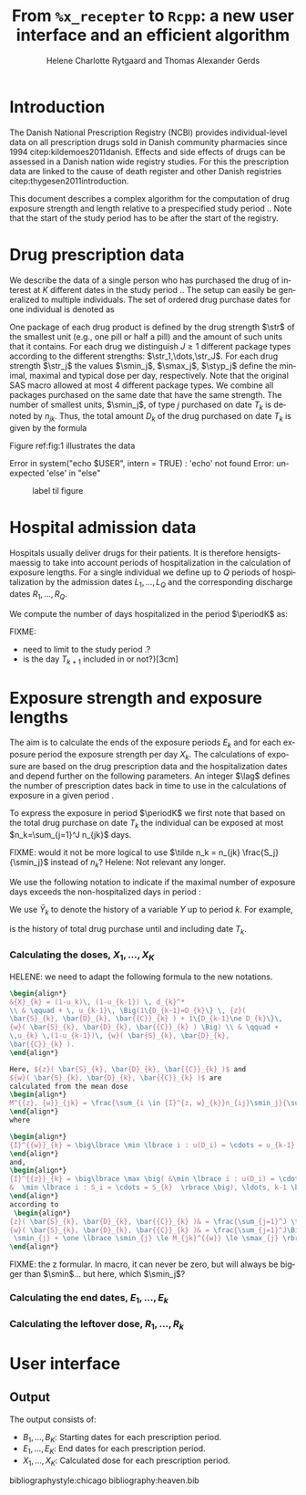 * Introduction

The Danish National Prescription Registry (NCBI) provides
individual-level data on all prescription drugs sold in Danish
community pharmacies since 1994 citep:kildemoes2011danish. Effects and
side effects of drugs can be assessed in a Danish nation wide registry
studies. For this the prescription data are linked to the cause of
death register and other Danish registries
citep:thygesen2011introduction.

This document describes a complex algorithm for the computation of
drug exposure strength and length relative to a prespecified study
period \period. Note that the start of the study period has to be
after the start of the registry.

* Drug prescription data

We describe the data of a single person who has purchased the drug of
interest at ${K}$ different dates in the study period \period. The
setup can easily be generalized to multiple individuals. The set of
ordered drug purchase dates for one individual is denoted as
\begin{equation*}
{T}_1< \cdots< {T}_{K}.
\end{equation*}
One package of each drug product is defined by the drug strength
\(\str\) of the smallest unit (e.g., one pill or half a pill) and the
amount of such units that it contains. For each drug we distinguish
\(J\ge 1\) different package types according to the different
strengths: \(\str_1,\dots,\str_J\). For each drug strength \(\str_j\) the values \(\smin_j\), \(\smax_j\), \(\styp_j\)
 define the minimal, maximal and typical dose per day, respectively. Note that
the original SAS macro allowed at most 4 different package types. We
combine all packages purchased on the same date that have the same
strength. The number of smallest units, \(\smin_j\), of type
\(j\) purchased on date \(T_k\) is denoted by \(n_{jk}\). Thus, the
total amount \(D_k\) of the drug purchased on date \(T_k\) is given by
the formula
\begin{align*}
D_k=\sum_{j=1}^J n_{jk}\smin_{j} = \sum_{j=1}^J \tilde{n}_{jk} \str_j.
\end{align*}

Figure ref:fig:1 illustrates the data

#+BEGIN_SRC R :results output raw drawer  :exports none :session *R* :cache yes 
if (system("echo $USER",intern=TRUE)=="tag")
    setwd("~/research/SoftWare/heaven/worg/")
else
    setwd("p:/HELY/medicin-macro/heaven/worg/")
#+END_SRC

#+RESULTS[<2016-10-17 16:50:14> 0862612a285251181b55a1c4c66caec26359f50d]:
:RESULTS:
 Error in system("echo $USER", intern = TRUE) : 'echo' not found
Error: unexpected 'else' in "else"
:END:

#+BEGIN_SRC R :results graphics :file "./drug-data.png" :exports none :session *R* :cache yes 
plot(0,0,type="n",xlim=c(0,100),ylim=c(0,100),xlab="Calendar time",ylab="")
segments(x0=30,x1=50,y0=10,y1=10,lwd=3)
#+END_SRC

#+RESULTS[<2016-10-17 16:47:59> 48854c356af0ca07dbf4d5ef0fd83efe8cba1a44]:
[[file:./drug-data.png]]


#+LABEL: fig:1
#+ATTR_LATEX: :width 0.7\textwidth
#+CAPTION: label til figure
[[file:./drug-data.png]]

* Hospital admission data

Hospitals usually deliver drugs for their patients. It is therefore
hensigtsmaessig to take into account periods of hospitalization in the
calculation of exposure lengths. For a single individual we define up
to \(Q\) periods of hospitalization by the admission dates
${L}_1,\ldots, {L}_{{Q}}$ and the corresponding discharge dates
${R}_1,\ldots, {R}_{{Q}}$. 

We compute the number of days hospitalized in the period \(\periodK\)
as:
\begin{align*} 
{A}_{k} &= \sum_{q=1}^{{Q}} \max \big( 0,\,\min \left({T}_{k+1},{R}_{q}\right) - \max\left({T}_{k}, {L}_{q}\right)
\big).
\intertext{Accordingly the number of non-hospitalized days in \(\periodK\) is:}
C_k &= \left({T}_{k+1} - {T}_{k}\right) - {A}_{k}.
\end{align*}

FIXME: 
- need to limit to the study period \period?
- is the day \(T_{k+1}\) included in \periodK or not?}[3cm]

* Exposure strength and exposure lengths

The aim is to calculate the ends of the exposure periods \(E_k\) and
for each exposure period the exposure strength per day \(X_k\). The
calculations of exposure are based on the drug prescription data and
the hospitalization dates and depend further on the following
parameters. An integer \(\lag\) defines the number of
prescription dates back in time to use in the calculations of exposure
in a given period \periodK.

To express the exposure in period \(\periodK\) we first note that
based on the total drug purchase on date \(T_k\) the individual can be
exposed at most \(n_k=\sum_{j=1}^J n_{jk}\) days. 

FIXME: would it not be more logical to use \(\tilde n_k = n_{jk}
\frac{S_j}{\smin_j}\) instead of \(n_k\)? Helene: Not relevant any longer.


We use the following notation to indicate if the maximal number of
exposure days exceeds the non-hospitalized days in period \periodK:
\begin{align*} 
u_{k} = \begin{cases}
0, & n_{k} \le C_k\\
1, & n_{k} > C_k
\end{cases}.
\end{align*}
We use $\bar{Y}_{k}$ to denote the history of a variable $Y$ up to
period $k$. For example,
\begin{align*}
\bar{D}_{k} = \left( D_{k} ,D_{k-1}, \ldots, D_1\right)
\end{align*}
is the history of total drug purchase until and including date \(T_k\).

*** Calculating the doses, ${X}_1, \ldots, {X}_{{K}}$

HELENE: we need to adapt the following formula to the new notations.

#+BEGIN_SRC latex
\begin{align*} 
&{X}_{k} = (1-u_k)\, (1-u_{k-1}) \, d_{k}^*
\\ & \qquad + \, u_{k-1}\, \Big(1\{D_{k-1}=D_{k}\} \, {z}(
\bar{S}_{k}, \bar{D}_{k}, \bar{{C}}_{k} ) + 1\{D_{k-1}\ne D_{k}\}\,
{w}( \bar{S}_{k}, \bar{D}_{k}, \bar{{C}}_{k} ) \Big) \\ & \qquad +
\,u_{k} \,(1-u_{k-1})\, {w}( \bar{S}_{k}, \bar{D}_{k},
\bar{{C}}_{k} ).
\end{align*}

Here, ${z}( \bar{S}_{k}, \bar{D}_{k}, \bar{{C}}_{k} )$ and
${w}( \bar{S}_{k}, \bar{D}_{k}, \bar{{C}}_{k} )$ are
calculated from the mean dose 
\begin{align*}
M^{{z}, {w}}_{jk} = \frac{\sum_{i \in {I}^{z, w}_{k}}n_{ij}\smin_j}{\sum_{i \in {I}^{{z}, {w}}_{k}} {C}_i},
\end{align*}
where

\begin{align*}
{I}^{{w}}_{k} = \big\lbrace \min \lbrace i : u(D_i) = \cdots = u_{k-1} =1 \rbrace, \ldots, k-1\big\rbrace,
\end{align*}
and, 
\begin{align*}
{I}^{{z}}_{k} = \big\lbrace \max \big( &\min \lbrace i : u(D_i) = \cdots = u_{k-1} =1 \rbrace, \\
&  \min \lbrace i : S_i = \cdots = S_{k}  \rbrace \big), \ldots, k-1 \big\rbrace,
\end{align*}
according to
 \begin{align*}
{z}( \bar{S}_{k}, \bar{D}_{k}, \bar{{C}}_{k} )& = \frac{\sum_{j=1}^J \text{round}\,\Big ( M_{jk}^{{z}} \mathbin{/} \smin_{j}\Big) \cdot \smin_{j}}{\sum_{j=1}^J \one \lbrace n_{jk} > 0\rbrace}, \\
{w}( \bar{S}_{k}, \bar{D}_{k}, \bar{{C}}_{k} )& = \frac{\sum_{j=1}^J\Big( \one \lbrace M_{jk}^{{w}} > \smax_{j} \rbrace\, \smax_{j} + \one\lbrace M_{jk}^{{w}} < \smin_{j} \rbrace\, 
 \smin_{j} + \one \lbrace \smin_{j} \le M_{jk}^{{w}} \le \smax_{j} \rbrace \,\styp_{j}\Big)}{\sum_{j=1}^J \one \lbrace n_{jk} > 0\rbrace}.
\end{align*}
#+END_SRC

FIXME: the z formular. In macro, it can never be zero, but will always be bigger than \(\smin\)... but here, which \(\smin_j\)?

*** Calculating the end dates, ${E}_1,\ldots, {E}_{k}$

\begin{align*}
{E}_{k}= \min \bigg[ {T}_{k+1}-1, \, (1-u_{k})\, (1-u_{k-1})  \, \bigg( {T}_{k} - 1+ \text{round} \left( \tfrac{D_{k} + {R}_{k}}{d_{k}^*} \right)\bigg) + \\
 \left(1-(1-u_{k})\, (1-u_{k-1}) \right)  \, \bigg( {T}_{k} - 1+ \text{round} \left( \tfrac{D_{k} + {R}_{k}}{{X}_{k}} \right)\bigg)\bigg]
\end{align*}

*** Calculating the leftover dose, ${R}_1,\ldots, {R}_{k}$

\begin{align*}
{R}_{k} = \Big( D_{k-1} + {R}_{k-1} - {X}_{k-1} \left( {E}_{k-1} - {T}_{k-1} \right) \Big) \, u_{k}.\end{align*}



* User interface

#+BEGIN_SRC R  :results output raw drawer  :exports results  :session *R* :cache yes 
obj <- dpp()
period(obj) <- as.Date("1995-01-01","2011-01-01")
drugdb(obj,pnr~eksd) <- recipe.db
admdb(obj,pnr~inddato+uddato) <- lpr.db
drug(obj,~painkiller) <- atc("B097BN3V")
dosis(obj,~painkiller) <- package(value,default=75,min=75,max=150)
dosis(obj,~painkiller) <- package(value,default=100,min=400,max=100)
process(obj,id=17)
#+END_SRC


** Output

The output consists of:

-  ${B}_1, \ldots, B_{{K}}$: Starting dates for each prescription
   period.
-  ${E}_1, \ldots, E_{{K}}$: End dates for each prescription period.
-  ${X}_1, \ldots, {X}_{{K}}$: Calculated dose for each prescription
   period.

bibliographystyle:chicago
bibliography:heaven.bib



* HEADER :noexport:

#+TITLE: From \texttt{\%x\_recepter} to \texttt{Rcpp}: a new user interface and an efficient algorithm
#+AUTHOR: Helene Charlotte Rytgaard and Thomas Alexander Gerds 
#+LANGUAGE:  en
#+OPTIONS:   H:3 num:t toc:nil \n:nil @:t ::t |:t ^:t -:t f:t *:t <:t
#+OPTIONS:   TeX:t LaTeX:t skip:nil d:t todo:t pri:nil tags:not-in-toc author:t
#+LaTeX_CLASS: org-article
#+LaTeX_HEADER:\usepackage{authblk}
# #+LaTeX_HEADER:\author{Helene Charlotte Rytgaard and Thomas Alexander Gerds}
#+LaTeX_HEADER:\newcommand{\EE}{\mathbb{E}}
#+LaTeX_HEADER:\newcommand{\one}{1}
#+LaTeX_HEADER:\newcommand{\VV}{\mathbb{V}}
#+LaTeX_HEADER:\newcommand{\PP}{\mbox{P}}
#+LaTeX_HEADER:\newcommand{\norm}{\mathcal{N}}
#+LaTeX_HEADER:\newcommand{\lag}{N}
#+LaTeX_HEADER:\newcommand{\str}{S}
#+LaTeX_HEADER:\newcommand{\smin}{s^{\min}}
#+LaTeX_HEADER:\newcommand{\smax}{s^{\max}}
#+LaTeX_HEADER:\newcommand{\styp}{s^{*}}
#+LaTeX_HEADER:\newcommand{\period}{[a,b]}
#+LaTeX_HEADER:\newcommand{\periodK}{\ensuremath{[T_k,T_{k+1})}}
#+LaTeX_HEADER:\newcommand{\K}{K}
#+LaTeX_HEADER:\newcommand{\kk}{k}
#+LaTeX_HEADER:\newcommand{\D}{D}
#+LaTeX_HEADER:\newcommand{\B}{B}
#+LaTeX_HEADER:\newcommand{\E}{E}
#+LaTeX_HEADER:\newcommand{\XX}{X}
#+LaTeX_HEADER:\newcommand{\LL}{L}
#+LaTeX_HEADER:\newcommand{\QQ}{Q}
#+LaTeX_HEADER:\newcommand{\Ru}{R}
#+LaTeX_HEADER:\newcommand{\GG}{G}
#+LaTeX_HEADER:\newcommand{\T}{T}
#+LaTeX_HEADER:\newcommand{\st}{s}
#+LaTeX_HEADER:\newcommand{\Nn}{N}
#+LaTeX_HEADER:\newcommand{\A}{A}
#+LaTeX_HEADER:\newcommand{\C}{C}
#+LaTeX_HEADER:\newcommand{\uu}{u}
#+LaTeX_HEADER:\newcommand{\vv}{v}
#+LaTeX_HEADER:\newcommand{\zz}{z}
#+LaTeX_HEADER:\newcommand{\ww}{w}
#+LaTeX_HEADER:\newcommand{\M}{M}
#+LaTeX_HEADER:\newcommand{\I}{I}
#+LaTeX_HEADER:\newcommand{\RR}{R}
# #+LaTeX_HEADER:\affil{Department of Biostatistics, University of Copenhagen, Copenhagen, Denmark}
#+PROPERTY: header-args session *R*
#+PROPERTY: header-args cache yes

